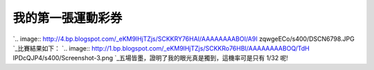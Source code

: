 我的第一張運動彩券
================================================================================

`.. image:: http://4.bp.blogspot.com/_eKM9lHjTZjs/SCKKRY76HAI/AAAAAAAABOI/A9I
zqwgeECo/s400/DSCN6798.JPG
`_比賽結果如下：
`.. image:: http://1.bp.blogspot.com/_eKM9lHjTZjs/SCKKRo76HBI/AAAAAAAABOQ/TdH
IPDcQJP4/s400/Screenshot-3.png
`_五場皆墨，證明了我的眼光真是獨到，這機率可是只有 1/32 呢!

.. _: http://4.bp.blogspot.com/_eKM9lHjTZjs/SCKKRY76HAI/AAAAAAAABOI/A9Izq
    wgeECo/s1600-h/DSCN6798.JPG
.. _比賽結果如下：: http://1.bp.blogspot.com/_eKM9lHjTZjs/SCKKRo76HBI/AAAAAAAABO
    Q/TdHIPDcQJP4/s1600-h/Screenshot-3.png


.. author:: default
.. categories:: chinese
.. tags:: baseball
.. comments::